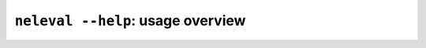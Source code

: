 .. command_main:

``neleval --help``: usage overview
----------------------------------

.. command-output:: neleval --help

